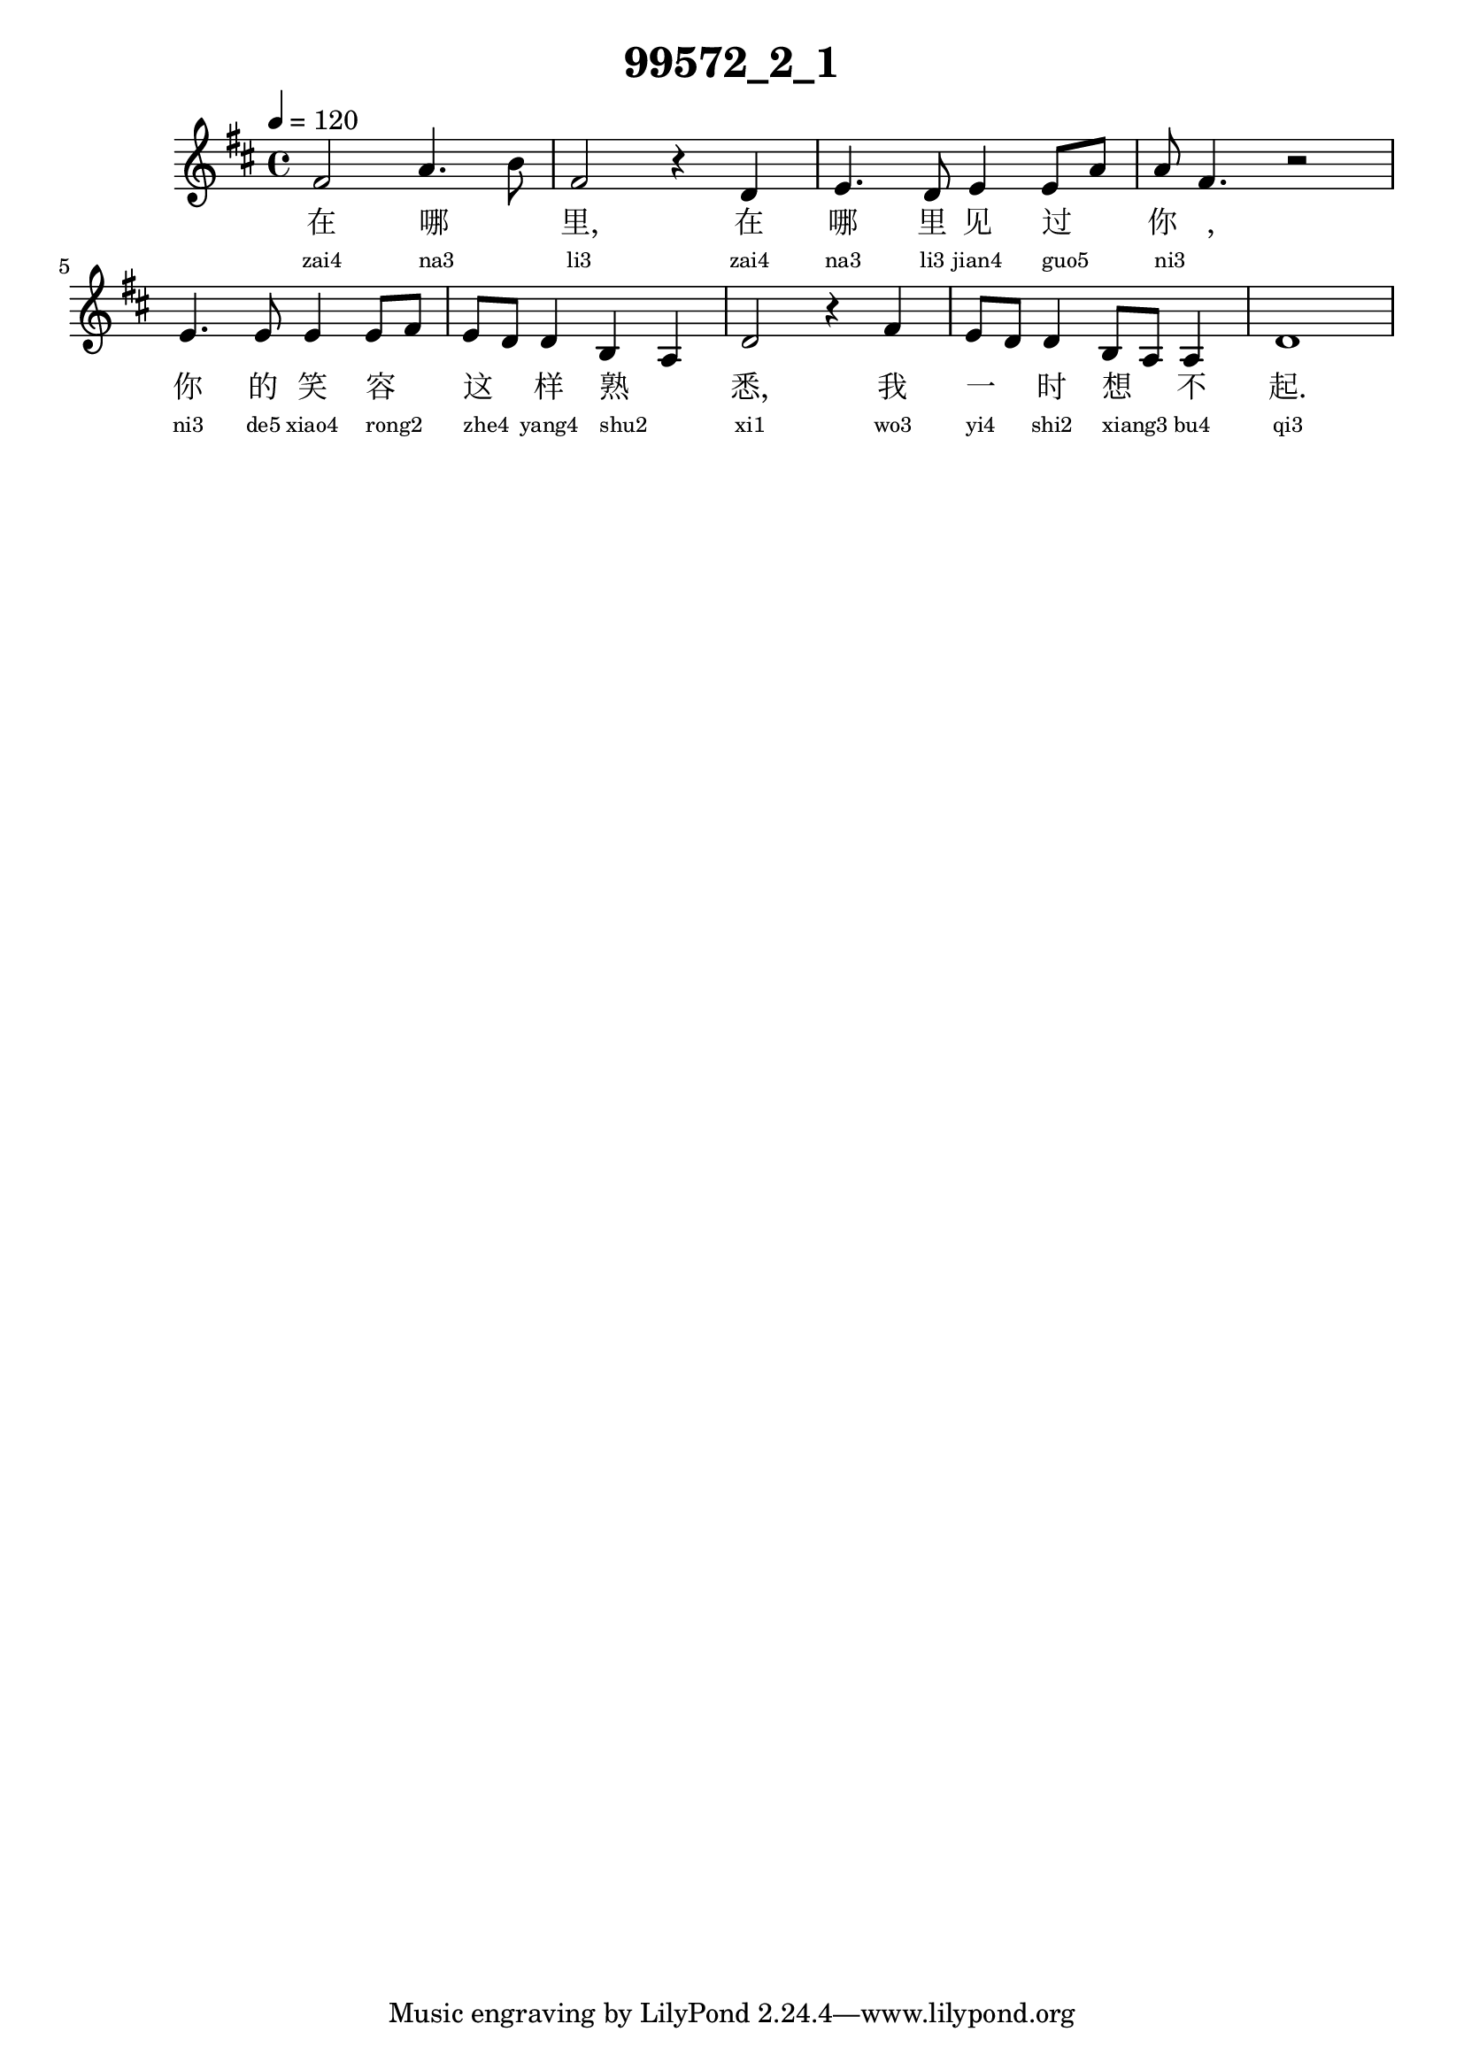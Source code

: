 
\version "2.14.0"
\header {
  title="99572_2_1"
}
\score {
  \relative  c  {
    \time  4/4 
    \tempo  4 = 120 
    \key  d \major

  fis'2 a4. b8 
  | % 2
  fis2 r4 d 
  | % 3
  e4. d8 e4 e8 a 
  | % 4
  a8 fis4. r2 
  | % 5
  e4. e8 e4 e8 fis8 
  | % 6
  e8 d d4 b a 
  | % 7
  d2 r4 fis 
  | % 8
  e8 d d4 b8 a a4 
  | % 9
  d1 
  | % 10
  

   }
  \addlyrics {
    在 哪 _ 里, 在 哪 里 见 过 _ 你 _, 你 的 笑 容 _ 这 _ 样 熟 _ 悉, 我 一 _ 时 想 _ 不 起.
  }
  \addlyrics {
    \teeny
    "zai4" "na3" _ "li3" "zai4" "na3" "li3" "jian4" "guo5" _ "ni3" _ "ni3" "de5" "xiao4" "rong2" _ "zhe4" _ "yang4" "shu2" _ "xi1" "wo3" "yi4" _ "shi2" "xiang3" _ "bu4" "qi3"
  }
  \midi{}
  \layout{}
}
